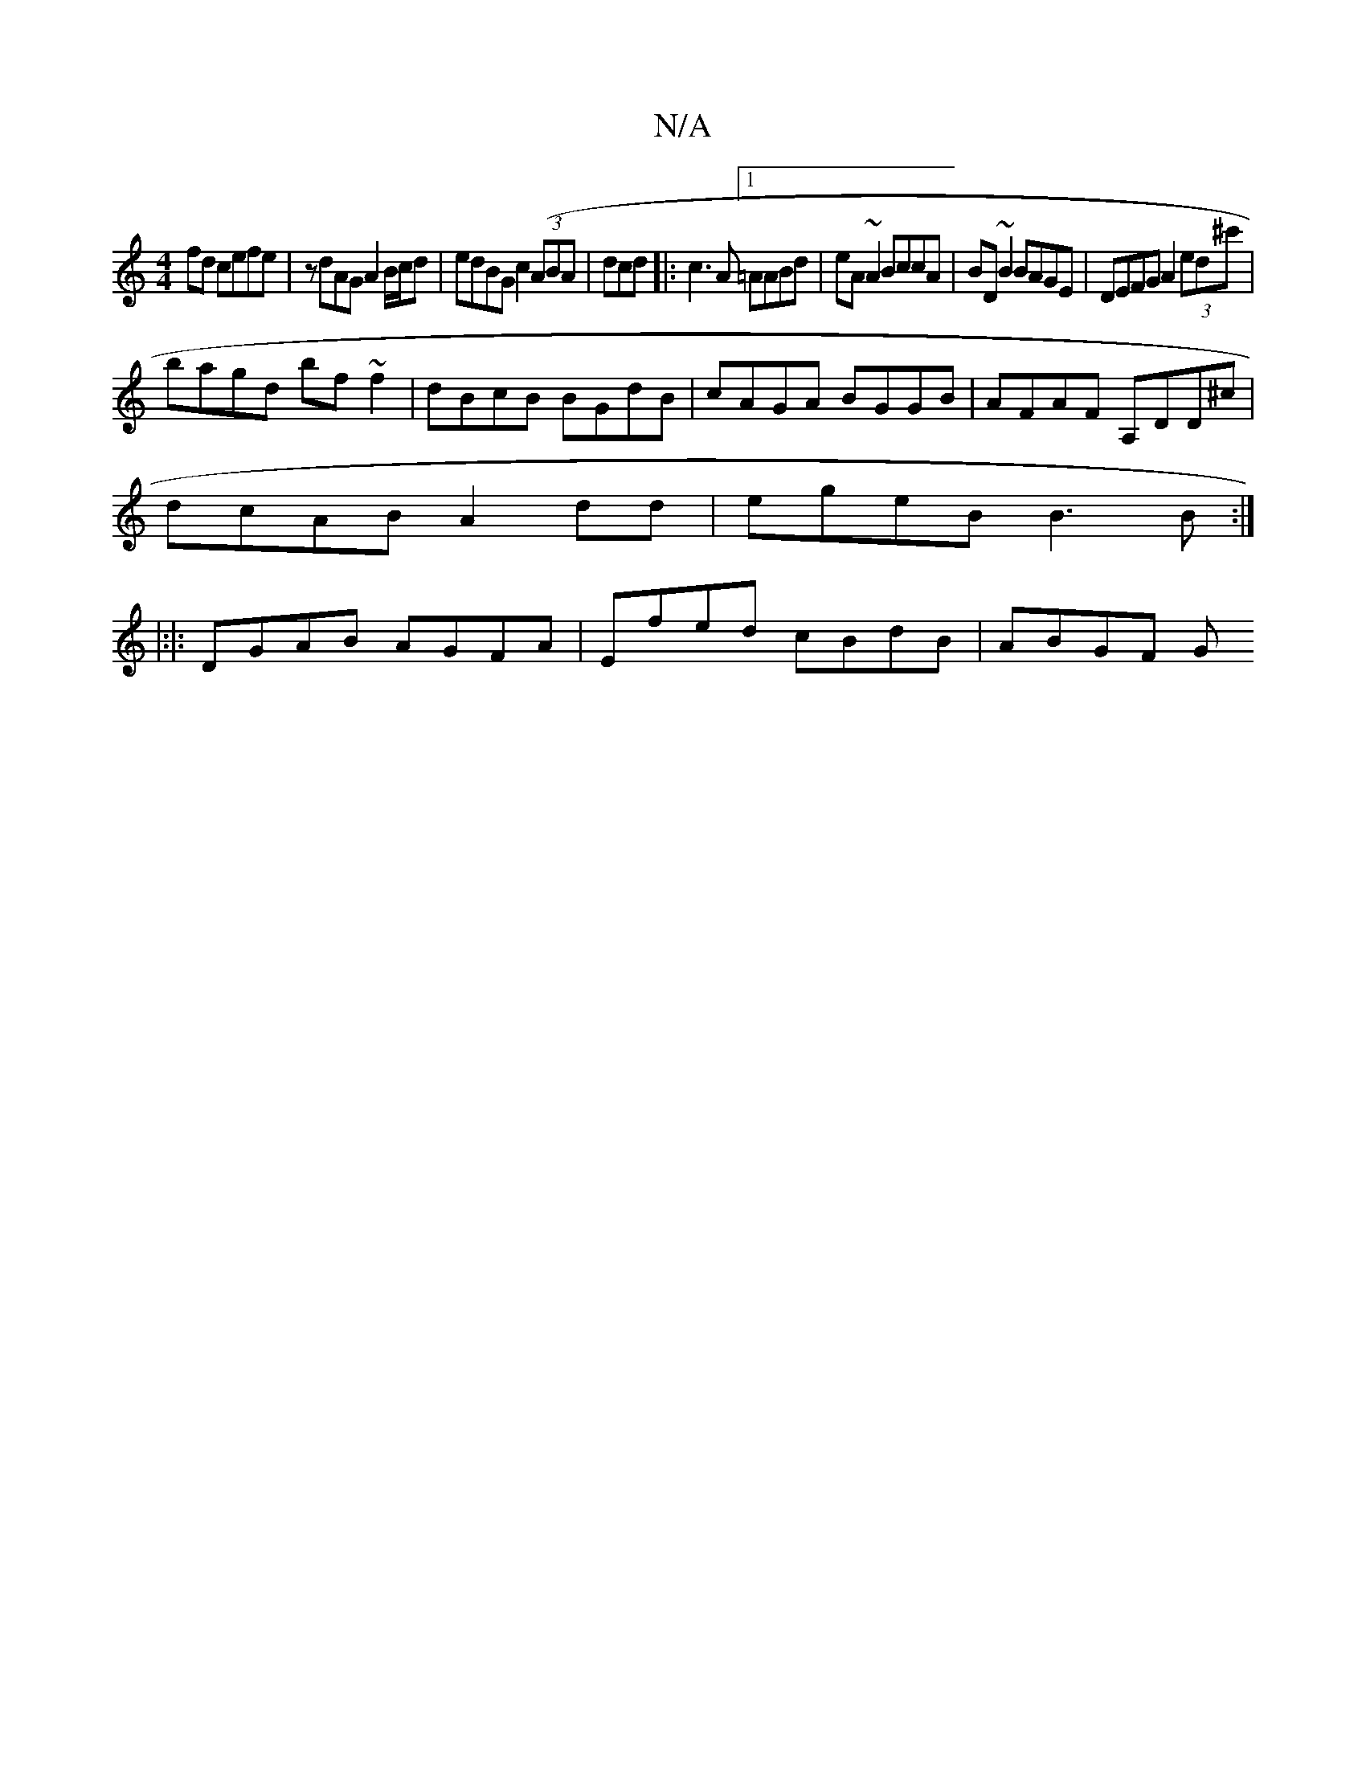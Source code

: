 X:1
T:N/A
M:4/4
R:N/A
K:Cmajor
fd cefe | zdAG A2B/c/d | edBG c2 ((3ABA|dcd|:c3A [1=AABd | eA~A2 BccA | BD ~B2 BAGE | DEFG A2 (3ed^c' |
bagd bf~f2|dBcB BGdB|cAGA BGGB|AFAF A,DD^c|
dcAB A2dd|egeB B3B:|
|:|:
DGAB AGFA|Efed cBdB|ABGF G